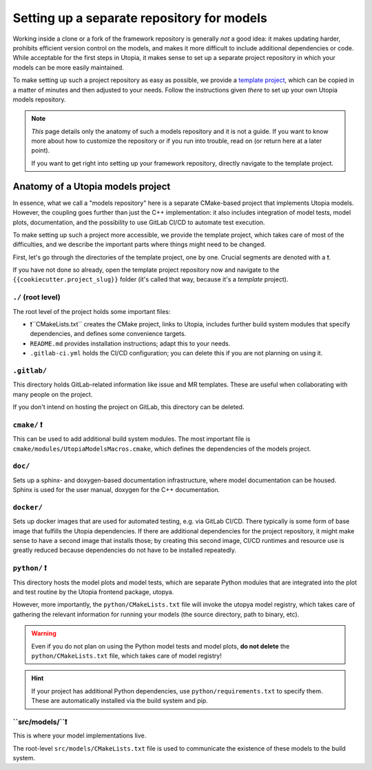 .. _set_up_models_repo:

Setting up a separate repository for models
===========================================
Working inside a clone or a fork of the framework repository is generally *not* a good idea: it makes updating harder, prohibits efficient version control on the models, and makes it more difficult to include additional dependencies or code.
While acceptable for the first steps in Utopia, it makes sense to set up a separate project repository in which your models can be more easily maintained.

To make setting up such a project repository as easy as possible, we provide a `template project <https://gitlab.com/utopia-project/models_template>`_, which can be copied in a matter of minutes and then adjusted to your needs.
Follow the instructions given *there* to set up your own Utopia models repository.

.. note::

    *This* page details only the anatomy of such a models repository and it is not a guide.
    If you want to know more about how to customize the repository or if you run into trouble, read on (or return here at a later point).
    
    If you want to get right into setting up your framework repository, directly navigate to the template project.


Anatomy of a Utopia models project
----------------------------------
In essence, what we call a "models repository" here is a separate CMake-based project that implements Utopia models.
However, the coupling goes further than just the C++ implementation: it also includes integration of model tests, model plots, documentation, and the possibility to use GitLab CI/CD to automate test execution.

To make setting up such a project more accessible, we provide the template project, which takes care of most of the difficulties, and we describe the important parts where things might need to be changed.

First, let's go through the directories of the template project, one by one.
Crucial segments are denoted with a ❗.

If you have not done so already, open the template project repository now and navigate to the ``{{cookiecutter.project_slug}}`` folder (it's called that way, because it's a *template* project).

``./`` (root level)
^^^^^^^^^^^^^^^^^^^
The root level of the project holds some important files:

- ❗``CMakeLists.txt`` creates the CMake project, links to Utopia, includes further build system modules that specify dependencies, and defines some convenience targets.
- ``README.md`` provides installation instructions; adapt this to your needs.
- ``.gitlab-ci.yml`` holds the CI/CD configuration; you can delete this if you are not planning on using it.


``.gitlab/``
^^^^^^^^^^^^
This directory holds GitLab-related information like issue and MR templates.
These are useful when collaborating with many people on the project.

If you don't intend on hosting the project on GitLab, this directory can be deleted.

``cmake/`` ❗
^^^^^^^^^^^^^
This can be used to add additional build system modules.
The most important file is ``cmake/modules/UtopiaModelsMacros.cmake``, which defines the dependencies of the models project.

``doc/``
^^^^^^^^
Sets up a sphinx- and doxygen-based documentation infrastructure, where model documentation can be housed.
Sphinx is used for the user manual, doxygen for the C++ documentation.

``docker/``
^^^^^^^^^^
Sets up docker images that are used for automated testing, e.g. via GitLab CI/CD.
There typically is some form of base image that fulfills the Utopia dependencies.
If there are additional dependencies for the project repository, it might make sense to have a second image that installs those; by creating this second image, CI/CD runtimes and resource use is greatly reduced because dependencies do not have to be installed repeatedly.

``python/`` ❗
^^^^^^^^^^^^^^
This directory hosts the model plots and model tests, which are separate Python modules that are integrated into the plot and test routine by the Utopia frontend package, utopya.

However, more importantly, the ``python/CMakeLists.txt`` file will invoke the utopya model registry, which takes care of gathering the relevant information for running your models (the source directory, path to binary, etc).

.. warning::

    Even if you do not plan on using the Python model tests and model plots, **do not delete** the ``python/CMakeLists.txt`` file, which takes care of model registry!

.. hint::

    If your project has additional Python dependencies, use ``python/requirements.txt`` to specify them.
    These are automatically installed via the build system and pip.


``src/models/``❗
^^^^^^^^^^^^^^^^^
This is where your model implementations live.

The root-level ``src/models/CMakeLists.txt`` file is used to communicate the existence of these models to the build system.
